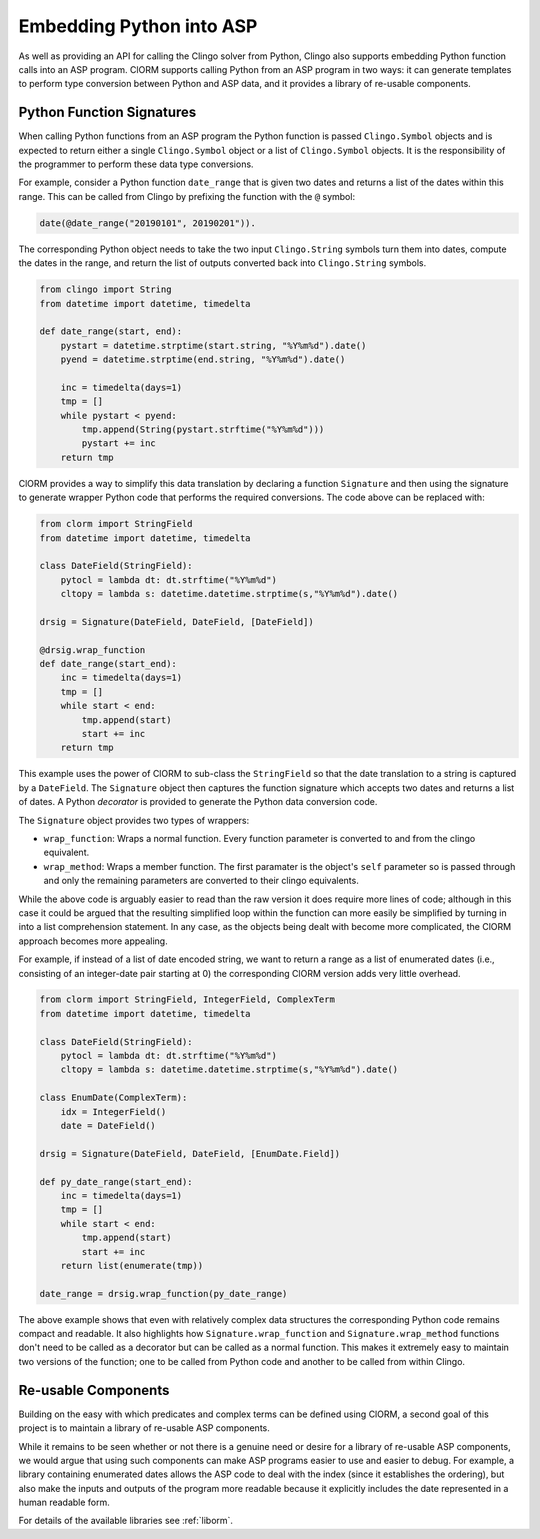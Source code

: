 Embedding Python into ASP
=========================

As well as providing an API for calling the Clingo solver from Python, Clingo
also supports embedding Python function calls into an ASP program. ClORM
supports calling Python from an ASP program in two ways: it can generate
templates to perform type conversion between Python and ASP data, and it
provides a library of re-usable components.

Python Function Signatures
--------------------------

When calling Python functions from an ASP program the Python function is passed
``Clingo.Symbol`` objects and is expected to return either a single
``Clingo.Symbol`` object or a list of ``Clingo.Symbol`` objects. It is the
responsibility of the programmer to perform these data type conversions.

For example, consider a Python function ``date_range`` that is given two dates
and returns a list of the dates within this range. This can be called from
Clingo by prefixing the function with the ``@`` symbol:

.. code-block:: none

   date(@date_range("20190101", 20190201")).

The corresponding Python object needs to take the two input ``Clingo.String``
symbols turn them into dates, compute the dates in the range, and return the
list of outputs converted back into ``Clingo.String`` symbols.

.. code-block:: python

   from clingo import String
   from datetime import datetime, timedelta

   def date_range(start, end):
       pystart = datetime.strptime(start.string, "%Y%m%d").date()
       pyend = datetime.strptime(end.string, "%Y%m%d").date()

       inc = timedelta(days=1)
       tmp = []
       while pystart < pyend:
           tmp.append(String(pystart.strftime("%Y%m%d")))
	   pystart += inc
       return tmp

ClORM provides a way to simplify this data translation by declaring a function
``Signature`` and then using the signature to generate wrapper Python code that
performs the required conversions. The code above can be replaced with:

.. code-block:: python

   from clorm import StringField
   from datetime import datetime, timedelta

   class DateField(StringField):
       pytocl = lambda dt: dt.strftime("%Y%m%d")
       cltopy = lambda s: datetime.datetime.strptime(s,"%Y%m%d").date()

   drsig = Signature(DateField, DateField, [DateField])

   @drsig.wrap_function
   def date_range(start_end):
       inc = timedelta(days=1)
       tmp = []
       while start < end:
           tmp.append(start)
	   start += inc
       return tmp

This example uses the power of ClORM to sub-class the ``StringField`` so that
the date translation to a string is captured by a ``DateField``. The
``Signature`` object then captures the function signature which accepts two
dates and returns a list of dates. A Python *decorator* is provided to generate
the Python data conversion code.

The ``Signature`` object provides two types of wrappers:

* ``wrap_function``: Wraps a normal function. Every function parameter is
  converted to and from the clingo equivalent.
* ``wrap_method``: Wraps a member function. The first paramater is the object's
  ``self`` parameter so is passed through and only the remaining parameters are
  converted to their clingo equivalents.

While the above code is arguably easier to read than the raw version it does
require more lines of code; although in this case it could be argued that the
resulting simplified loop within the function can more easily be simplified by
turning in into a list comprehension statement.  In any case, as the objects
being dealt with become more complicated, the ClORM approach becomes more
appealing.

For example, if instead of a list of date encoded string, we want to return a
range as a list of enumerated dates (i.e., consisting of an integer-date pair
starting at 0) the corresponding ClORM version adds very little overhead.

.. code-block:: python

   from clorm import StringField, IntegerField, ComplexTerm
   from datetime import datetime, timedelta

   class DateField(StringField):
       pytocl = lambda dt: dt.strftime("%Y%m%d")
       cltopy = lambda s: datetime.datetime.strptime(s,"%Y%m%d").date()

   class EnumDate(ComplexTerm):
       idx = IntegerField()
       date = DateField()

   drsig = Signature(DateField, DateField, [EnumDate.Field])

   def py_date_range(start_end):
       inc = timedelta(days=1)
       tmp = []
       while start < end:
           tmp.append(start)
	   start += inc
       return list(enumerate(tmp))

   date_range = drsig.wrap_function(py_date_range)

The above example shows that even with relatively complex data structures the
corresponding Python code remains compact and readable. It also highlights how
``Signature.wrap_function`` and ``Signature.wrap_method`` functions don't need
to be called as a decorator but can be called as a normal function. This makes
it extremely easy to maintain two versions of the function; one to be called
from Python code and another to be called from within Clingo.

Re-usable Components
--------------------

Building on the easy with which predicates and complex terms can be defined
using ClORM, a second goal of this project is to maintain a library of re-usable
ASP components.

While it remains to be seen whether or not there is a genuine need or desire for
a library of re-usable ASP components, we would argue that using such components
can make ASP programs easier to use and easier to debug. For example, a library
containing enumerated dates allows the ASP code to deal with the index (since it
establishes the ordering), but also make the inputs and outputs of the program
more readable because it explicitly includes the date represented in a human
readable form.

For details of the available libraries see :ref:`liborm`.

